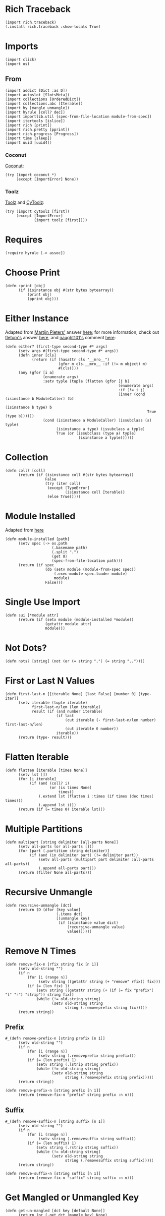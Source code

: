 #+property: header-args:hy :tangle yes

* Rich Traceback

#+begin_src hy
(import rich.traceback)
(.install rich.traceback :show-locals True)
#+end_src

* Imports

#+begin_src hy
(import click)
(import os)
#+end_src

** From

#+begin_src hy
(import addict [Dict :as D])
(import autoslot [SlotsMeta])
(import collections [OrderedDict])
(import collections.abc [Iterable])
(import hy [mangle unmangle])
(import hyrule [coll? dec])
(import importlib.util [spec-from-file-location module-from-spec])
(import itertools [islice])
(import rich [print])
(import rich.pretty [pprint])
(import rich.progress [Progress])
(import time [sleep])
(import uuid [uuid4])
#+end_src

*** Coconut

[[https://coconut.readthedocs.io/en/latest/index.html][Coconut]]:

#+begin_src hy
(try (import coconut *)
     (except [ImportError] None))
#+end_src

*** Toolz

[[https://github.com/pytoolz/toolz][Toolz]] and [[https://github.com/pytoolz/cytoolz/][CyToolz]]:

#+begin_src hy
(try (import cytoolz [first])
     (except [ImportError]
             (import toolz [first])))
#+end_src

* Requires

#+begin_src hy
(require hyrule [-> assoc])
#+end_src

* Choose Print

#+begin_src hy
(defn cprint [obj]
      (if (isinstance obj #(str bytes bytearray))
          (print obj)
          (pprint obj)))
#+end_src

* Either Instance

Adapted from [[https://stackoverflow.com/users/100297/martijn-pieters][Martijn Pieters']] answer [[https://stackoverflow.com/a/27475071/10827766][here]];
for more information, check out [[https://stackoverflow.com/users/179805/fletom][fletom's]] answer [[https://stackoverflow.com/a/17246726/10827766][here]],
and [[https://stackoverflow.com/users/210945/naught101][naught101's]] comment [[https://stackoverflow.com/questions/2611892/how-to-get-the-parents-of-a-python-class#comment70569175_2611939][here]]:

#+begin_src hy
(defn either? [first-type second-type #* args]
      (setv args #(first-type second-type #* args))
      (defn inner [cls]
            (return (if (hasattr cls "__mro__")
                        (gfor m cls.__mro__ :if (!= m object) m)
                        #(cls))))
      (any (gfor [i a]
                 (enumerate args)
                 :setv typle (tuple (flatten (gfor [j b]
                                                   (enumerate args)
                                                   :if (!= i j)
                                                   (inner (cond (isinstance b ModuleCaller) (b)
                                                                (isinstance b type) b
                                                                True (type b))))))
                 (cond (isinstance a ModuleCaller) (issubclass (a) typle)
                       (isinstance a type) (issubclass a typle)
                       True (or (issubclass (type a) typle)
                                 (isinstance a typle))))))
#+end_src

* Collection

#+begin_src hy
(defn coll? [coll]
      (return (if (isinstance coll #(str bytes bytearray))
                  False
                  (try (iter coll)
                   (except [TypeError]
                           (isinstance coll Iterable))
                   (else True)))))
#+end_src

* Module Installed

Adapted from [[https://www.geeksforgeeks.org/how-to-import-a-python-module-given-the-full-path/#:~:text=Inside%20explicit%20method-,Using%20importlib%20Package,-The%20importlib%20package][here]]

#+begin_src hy
(defn module-installed [path]
      (setv spec (-> os.path
                     (.basename path)
                     (.split ".")
                     (get 0)
                     (spec-from-file-location path)))
      (return (if spec
                  (do (setv module (module-from-spec spec))
                      (.exec-module spec.loader module)
                      module)
                  False)))
#+end_src

* Single Use Import

#+begin_src hy
(defn sui [*module attr]
      (return (if (setx module (module-installed *module))
                  (getattr module attr)
                  module)))
#+end_src

* Not Dots?

#+begin_src hy
(defn nots? [string] (not (or (= string ".") (= string ".."))))
#+end_src

* First or Last N Values

#+begin_src hy
(defn first-last-n [[iterable None] [last False] [number 0] [type- iter]]
      (setv iterable (tuple iterable)
            first-last-n/len (len iterable)
            result (if (and number iterable)
                       (if last
                           (cut iterable (- first-last-n/len number) first-last-n/len)
                           (cut iterable 0 number))
                       iterable))
      (return (type- result)))
#+end_src

* Flatten Iterable

#+begin_src hy
(defn flatten [iterable [times None]]
      (setv lst [])
      (for [i iterable]
           (if (and (coll? i)
                    (or (is times None)
                        times))
               (.extend lst (flatten i :times (if times (dec times) times)))
               (.append lst i)))
      (return (if (= times 0) iterable lst)))
#+end_src

* Multiple Partitions

#+begin_src hy
(defn multipart [string delimiter [all-parts None]]
      (setv all-parts (or all-parts []))
      (for [part (.partition string delimiter)]
           (if (and (in delimiter part) (!= delimiter part))
               (setv all-parts (multipart part delimiter :all-parts all-parts))
               (.append all-parts part)))
      (return (filter None all-parts)))
#+end_src

* Recursive Unmangle

#+begin_src hy
(defn recursive-unmangle [dct]
      (return (D (dfor [key value]
                       (.items dct)
                       [(unmangle key)
                        (if (isinstance value dict)
                            (recursive-unmangle value)
                            value)]))))
#+end_src

* Remove N Times

# TODO: Test

#+begin_src hy
(defn remove-fix-n [rfix string fix [n 1]]
      (setv old-string "")
      (if n
          (for [i (range n)]
               (setv string ((getattr string (+ "remove" rfix)) fix)))
          (if (= (len fix) 1)
              (setv string ((getattr string (+ (if (= fix "prefix") "l" "r") "strip")) string fix))
              (while (!= old-string string)
                     (setv old-string string
                           string (.removeprefix string fix)))))
      (return string))
#+end_src

** Prefix

#+begin_src hy
#_(defn remove-prefix-n [string prefix [n 1]]
      (setv old-string "")
      (if n
          (for [i (range n)]
               (setv string (.removeprefix string prefix)))
          (if (= (len prefix) 1)
              (setv string (.lstrip string prefix))
              (while (!= old-string string)
                     (setv old-string string
                           string (.removeprefix string prefix)))))
      (return string))

(defn remove-prefix-n [string prefix [n 1]]
      (return (remove-fix-n "prefix" string prefix :n n)))
#+end_src

** Suffix

#+begin_src hy
#_(defn remove-suffix-n [string suffix [n 1]]
      (setv old-string "")
      (if n
          (for [i (range n)]
               (setv string (.removesuffix string suffix)))
          (if (= (len suffix) 1)
              (setv string (.rstrip string suffix))
              (while (!= old-string string)
                     (setv old-string string
                           string (.removesuffix string suffix)))))
      (return string))

(defn remove-suffix-n [string suffix [n 1]]
      (return (remove-fix-n "suffix" string suffix :n n)))
#+end_src

* Get Mangled or Unmangled Key

#+begin_src hy
(defn get-un-mangled [dct key [default None]]
      (return (or (.get dct (mangle key) None)
                  (.get dct (.replace (unmangle key) "_" "-") default))))
#+end_src

* ModuleCaller

Adapted from [[https://stackoverflow.com/users/11769765/friedrich][Friedrich's]] answer [[https://stackoverflow.com/a/61618555/10827766][here]].

#+begin_src hy
(defclass ModuleCaller)
#+end_src

* Integer Only

#+begin_src hy
(defn int? [value] (return (and (isinstance value int) (not (isinstance value bool)))))
#+end_src

* The Meclair Class

Adapted from [[https://stackoverflow.com/users/36433/a-coady][A. Coady's]] answer [[https://stackoverflow.com/a/1800999/10827766][here]], as well as [[https://stackoverflow.com/users/302343/timur][Timur's]] answer [[https://stackoverflow.com/a/31537249/10827766][here]].

Remember that ~metaclasses~ use ~cls~ instead of ~self~!

#+begin_src hy
(defclass meclair [SlotsMeta]
#+end_src

** __init__

#+begin_src hy
(defn __init__ [cls #* args #** kwargs] (setv cls.Progress (Progress :auto-refresh False))))
#+end_src

* The Eclair Class

#+begin_src hy
(defclass eclair [:metaclass meclair]
#+end_src

** __init__

#+begin_src hy
(defn __init__ [self iterable name color [sleep 0.025]]
    (setv self.color color
          self.iterable (tuple iterable)
          self.len (len iterable)
          self.increment (/ 100 self.len)
          self.n 0
          self.name name
          self.sleep sleep)
#+end_src

*** Append preliminary invisible task to list of progress tasks

#+begin_src hy
(when (= (len self.__class__.Progress.task-ids) 0)
      (setv self.first-task (.add-task self.__class__.Progress f"[green]start" :total 0 :visible False)))
#+end_src

*** Append rich.progress task to list of progress tasks

Adapted from [[https://stackoverflow.com/users/100297/martijn-pieters][Martijn Pieters']] answer [[https://stackoverflow.com/a/26626707/10827766][here]],
as well as [[https://stackoverflow.com/users/9567/torsten-marek][Torsten Marek's]] answer [[https://stackoverflow.com/a/328882/10827766][here]]:

#+begin_src hy
(setv self.task (.add-task self.__class__.Progress f"[{self.color}]{self.name}" :total self.len :start False))
#+end_src

*** End of __init__

#+begin_src hy
)
#+end_src

** __iter__

#+begin_src hy
(defn __iter__ [self]
      (setv self.n 0)
      (if (= (len self.__class__.Progress.task-ids) 2)
          (do (.start self.__class__.Progress)
              (.start-task self.__class__.Progress (get self.__class__.Progress.task-ids 1)))
          (.start-task self.__class__.Progress self.task))
      (return self))
#+end_src

** __next__

#+begin_src hy
(defn __next__ [self]
      (if (< self.n self.len)
          (try (sleep self.sleep)
               (.update self.__class__.Progress self.task :advance self.increment :refresh True)
               (return (get self.iterable self.n))
               (finally (+= self.n 1)))
          (try (raise StopIteration)
               (finally (.stop-task self.__class__.Progress self.task)
                        (when self.__class__.Progress.finished
                              (.stop self.__class__.Progress))))))
#+end_src

** End of Eclair

#+begin_src hy
)
#+end_src

* Click
** Options

All options are adapted from [[https://stackoverflow.com/users/7311767/stephen-rauch][Stephen Rauch's]] answer [[https://stackoverflow.com/a/55881912/10827766][here]].

#+begin_src hy
(defclass Option [click.Option]
#+end_src

*** Static Methods
**** Name

#+begin_src hy
(defn [staticmethod] static/name [name]
      (-> name
          (remove-prefix-n "-" :n 2)
          (.replace "-" "_")
          (.lower)))
#+end_src

**** Joined Options

#+begin_src hy
(defn [staticmethod] static/opt-joined [name opt-val opt-len]
      (if (= opt-len 1)
          (get opt-val 0)
          (.join ", " (gfor opt opt-val :if (!= opt name) opt))))
#+end_src

**** Option[s]

#+begin_src hy
(defn [staticmethod] option? [opt-len] (if (= opt-len 1) "option" "options"))
#+end_src

**** Are Is?

#+begin_src hy
(defn [staticmethod] is? [opt-len] (if (= opt-len 1) "is" "are"))
#+end_src

**** Da use?

#+begin_src hy
(defn [staticmethod] da-use? [opt-len] (if (= opt-len 1) "the use" "one or more"))
#+end_src

**** Generate Help String

#+begin_src hy
(defn [staticmethod] static/gen-help [help end] (+ help "\nNOTE: This option " end))
#+end_src

*** __init__

#+begin_src hy
(defn __init__ [self #* args #** kwargs]
#+end_src

**** Name

Naming convention taken from [[https://click.palletsprojects.com/en/8.0.x/options/#name-your-options][here]]:

#+begin_src hy
(setv nargs (get args 0)
      name (cond (= (len nargs) 1) (.static/name self.__class__ (get nargs 0))
                 (= (len nargs) 2) (if (.startswith (setx pre-name (get nargs 0)) "--")
                                       (.static/name self.__class__ pre-name)
                                       (.static/name self.__class__ (get nargs 1)))
                 (= (len nargs) 3) (get nargs 3)))
#+end_src

**** Help

#+begin_src hy
(setv help (.get kwargs "help" ""))
#+end_src

**** Options
***** Exclusive Or

~xor:~ list of options this can't be used with

#+begin_src hy
(when (setx self.xor (.pop kwargs "xor" (,)))
      (setv self.xor-len (len self.xor)
            self.xor-joined (.static/opt-joined self.__class__ name self.xor self.xor-len)
            self.xor-help #[f[is mutually exclusive with {(.option? self.__class__ self.xor-len)} {self.xor-joined}.]f]
            help (.static/gen-help self.__class__ help self.xor-help)))
#+end_src

***** One Required

~one-req:~ list of options of which one or more must be used

#+begin_src hy
(setv self.one-req (or (.pop kwargs "one_req" None)
                       (.pop kwargs "one-req" (,))))
(when self.one-req
      (setv self.one-req-len (len self.one-req)
            self.one-req-joined (.static/opt-joined self.__class__ name self.one-req self.one-req-len)
            self.one-req-help #[f[must be used if {(.option? self.__class__ self.one-req-len)} {self.one-req-joined} {(.is? self.__class__ self.one-req-len)} not.]f]
            help (.static/gen-help self.__class__ help self.one-req-help)))
#+end_src

***** Requires One Of

~req-one-of:~ list of options of which one or more must be used with this option

#+begin_src hy
(setv self.req-one-of (or (.pop kwargs "req_one_of" None)
                          (.pop kwargs "req-one-of" (,))))
(when self.req-one-of
      (setv self.req-one-of-len (len self.req-one-of)
            self.req-one-of-joined (.static/opt-joined self.__class__ name self.req-one-of self.req-one-of-len)
            self.req-one-of-help #[f[requires {(.da-use? self.__class__ self.req-one-of-len)} of {(.option? self.__class__ self.req-one-of-len)} {self.req-one-of-joined} as well.]f]
            help (.static/gen-help self.__class__ help self.req-one-of-help)))
#+end_src

***** Requires All Of

~req-all-of:~ list of options of which all must be used with this option

#+begin_src hy
(setv self.req-all-of (or (.pop kwargs "req_all_of" None)
                          (.pop kwargs "req-all-of" (,))))
(when self.req-all-of
      (setv self.req-all-of-len (len self.req-all-of)
            self.req-all-of-joined (.static/opt-joined self.__class__ name self.req-all-of self.req-all-of-len)
            self.req-all-of-help #[f[requires {(.option? self.__class__ self.req-all-of-len)} {self.req-all-of-joined} as well.]f]
            help (.static/gen-help self.__class__ help self.req-all-of-help)))
#+end_src

**** Set Help

#+begin_src hy
(.update kwargs { "help" help })
#+end_src

**** Initialize Super

#+begin_src hy
(.__init__ (super) #* args #** kwargs)
#+end_src

**** End of __init__

#+begin_src hy
)
#+end_src

*** Handle Parse Result

~self.name in opts~ is being used because if absent,
the ~if~ condition would match regardless of whether this option is being used or not;
for example, if option ~a~ is mutually exclusive to option ~b~, using ~xor~, and ~self.name in opts~ wasn't used,
~command -a -b~ would fail as planned, but so would ~command -a~ and ~command -b~,
given that the option ~xor~ is still being parsed by the program.

#+begin_src hy
(defn handle-parse-result [self ctx opts args]
#+end_src

**** Options
***** Exclusive Or

#+begin_src hy
(when (and (in self.name opts)
           self.xor
           (any (gfor opt self.xor (in opt opts))))
      (raise (click.UsageError f"Sorry; {self.name} {self.xor-help}")))
#+end_src

***** One Required

#+begin_src hy :tangle no
(when (and self.one-req
           (not (in self.name opts))
           (not (any (gfor opt self.one-req (in opt opts)))))
      (raise (click.UsageError (+ "Sorry! "
                                  (if (= self.one-req-len 1) "One of " "")
                                  self.one-req-joined
                                  " is required."))))
#+end_src

***** Requires One Of

#+begin_src hy
(when (and (in self.name opts)
           self.req-one-of
           (not (any (gfor opt self.req-one-of (in opt opts)))))
      (raise (click.UsageError f"Sorry; {self.name} {self.req-one-of-help}")))
#+end_src

***** Requires All Of

#+begin_src hy
(when (and (in self.name opts)
           self.req-all-of
           (not (all (gfor opt self.req-all-of (in opt opts)))))
      (raise (click.UsageError f"Sorry; {self.name} {self.req-all-of-help}")))
#+end_src

**** Handle Parse Result for Super

#+begin_src hy
(return (.handle-parse-result (super) ctx opts args))
#+end_src

**** End of Handle Parse Result

#+begin_src hy
)
#+end_src

*** End of Options

#+begin_src hy
)
#+end_src

* Gensing

A play on words between ~ginseng~ tea and ~gen-string~!

# To override ~slice~ functionality, refer to [[https://stackoverflow.com/users/100297/martijn-pieters][Martijn Pieters']] answer [[https://stackoverflow.com/a/16033058/10827766][here]].

** Tea

#+begin_src hy
(defclass tea [OrderedDict]
#+end_src

*** __init__

#+begin_src hy
(defn __init__ [self #* args #** kwargs]
#+end_src

*** Create and Update Super Dict

#+begin_src hy
(setv super-dict (dict (enumerate args)))
(.update super-dict kwargs)
#+end_src

**** Initialize Super with Super Dict

#+begin_src hy
(.__init__ (super) (gfor [k v] (.items super-dict) #(k v)))
#+end_src

**** End of __init__

#+begin_src hy
)
#+end_src

*** Gin

#+begin_src hy
(defn gin [self [delimiter " "] [override-type None]]
      (setv values (tuple (.values self)))
      (when override-type
            (setv values (tuple (map override-type values))))
      (try (setv first-value (get values 0))
           (except [IndexError] None)
           (else (return (cond (isinstance first-value str) (.strip (.join delimiter (map str values)))
                               (isinstance first-value int) (sum (map int values))
                               (all (gfor value values (isinstance value (type first-value))))
                                (do (setv total first-value)
                                    (for [value (cut values 1 (len values))]
                                         (+= total value))
                                    total)
                               True (raise (TypeError "Sorry! All values in the tea must be of the same type to join!")))))))
#+end_src

*** __call__

#+begin_src hy
(defn __call__ [self #* args #** kwargs] (.gin self #* args #** kwargs))
#+end_src

*** __str__

#+begin_src hy
(defn __str__ [self] (.gin self :override-type str))
#+end_src

*** Get Next Free Index

#+begin_src hy
(defn get-next-free-index [self]
      (setv current-len (len self)
            keys (.keys self))
      (when (in current-len keys)
            (while (in current-len keys)
                   (+= current-len 1)))
      (return current-len))
#+end_src

*** Append

#+begin_src hy
(defn append [self summand [key None]] (assoc self (or key (.get-next-free-index self)) summand))
#+end_src

*** Shifted

#+begin_src hy
(defn shifted [self #* args]
      (setv shift (.get-next-free-index self))
      (return (dfor [i s] (enumerate args) [(+ i shift) s])))
#+end_src

*** Extend

#+begin_src hy
(defn extend [self #* args #** kwargs]
      (.update self (.shifted self #* args))
      (.update self kwargs))
#+end_src

*** Glue

If the ~summand~ is a collection, pop its first value and merge it with the last value in the current tea, otherwise simply do the latter.

#+begin_src hy
(defn glue [self summand [override-type None]]
      (setv [last-key last-value] (.popitem self :last True)
            last-value (if override-type
                           (override-type last-value)
                           last-value)
            summand-is-collection (coll? summand)
            summand-is-dict (isinstance summand dict)
            summand (if (and summand-is-collection
                             (not summand-is-dict))
                        (list summand)
                        summand)
#+end_src

Adapted from [[https://stackoverflow.com/users/3218806/maxbellec][maxbellec's]] answer [[https://stackoverflow.com/a/39292086/10827766][here]]:

#+begin_src hy
            summand-first-value (if summand-is-collection
                                    (.pop summand
                                          (if summand-is-dict
                                              (next (iter summand))
                                              0))
                                    summand)
#+end_src

#+begin_src hy
            summand-first-value (if override-type
                                    (override-type summand-first-value)
                                    summand-first-value)
            summand-first-value (if (either? last-value summand-first-value)
                                    summand-first-value
                                    (raise (TypeError "Sorry! The last value of this tea and first value of the provided collection must be of the same type!"))))
      (assoc self last-key (+ last-value summand-first-value))
      (when summand-is-collection
            (.update self (if summand-is-dict
                              summand
                              (.shifted self #* summand)))))
#+end_src

*** __add__

#+begin_src hy
(defn __add__ [self summand]
      (setv scopy (deepcopy self))
      (cond (isinstance summand dict) (.update scopy summand)
            (coll? summand) (.update scopy (.shifted scopy #* summand))
            True (assoc scopy (.get-next-free-index scopy) summand))
      (return scopy))
#+end_src

*** __sub__

#+begin_src hy
(defn __sub__ [self subtrahend]
      (setv scopy (deeepcopy self))
      (for [key subtrahend]
           (del (get scopy key)))
      (return scopy))
#+end_src

*** End of Tea

#+begin_src hy
)
#+end_src